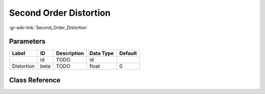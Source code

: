 -----------------------
Second Order Distortion
-----------------------

:gr-wiki-link:`Second_Order_Distortion`

Parameters
**********

+-------------------------+-------------------------+-------------------------+-------------------------+-------------------------+
|Label                    |ID                       |Description              |Data Type                |Default                  |
+=========================+=========================+=========================+=========================+=========================+
|                         |id                       |TODO                     |id                       |                         |
+-------------------------+-------------------------+-------------------------+-------------------------+-------------------------+
|Distortion               |beta                     |TODO                     |float                    |0                        |
+-------------------------+-------------------------+-------------------------+-------------------------+-------------------------+

Class Reference
*******************

.. tabs::

   .. group-tab:: Python
      TODO

   .. group-tab:: C++

      .. doxygengroup:: block_channels_distortion_2_gen
         :content-only:
         :undoc-members:
         :private-members:
         :members:

